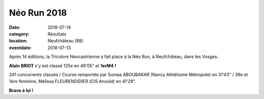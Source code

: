 Néo Run 2018
============

:date: 2018-07-14
:category: Résultats
:location: Neufchâteau (88)
:eventdate: 2018-07-13

.. image:: http://assets.acr-dijon.org/neorun18.jpeg

Après 14 éditions, la Tricolore Néocastrienne a fait place à la Néo Run, à Neufchâteau, dans les Vosges.

**Alain BRIOT** s'y est classé 125e en 49'05" et **1erM4 !**

241 concurrents classés / Course remportée par Sumaa ABOUBAKAR (Nancy Athlétisme Métropole) en 31'43" / 39e et 1ère féminine, Mélissa FLEURENDIDIER (CIS Anould) en 41'29".

**Bravo à lui !**
